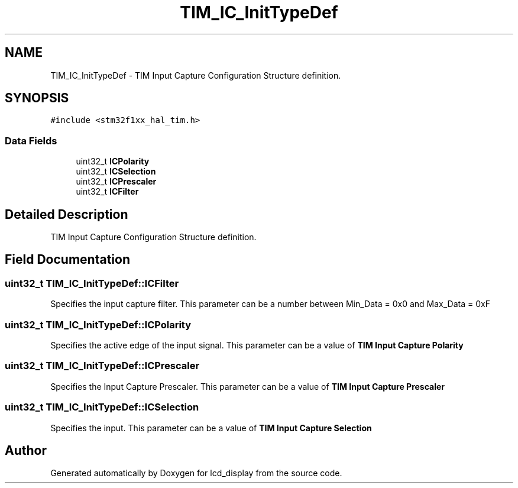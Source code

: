 .TH "TIM_IC_InitTypeDef" 3 "Thu Oct 29 2020" "lcd_display" \" -*- nroff -*-
.ad l
.nh
.SH NAME
TIM_IC_InitTypeDef \- TIM Input Capture Configuration Structure definition\&.  

.SH SYNOPSIS
.br
.PP
.PP
\fC#include <stm32f1xx_hal_tim\&.h>\fP
.SS "Data Fields"

.in +1c
.ti -1c
.RI "uint32_t \fBICPolarity\fP"
.br
.ti -1c
.RI "uint32_t \fBICSelection\fP"
.br
.ti -1c
.RI "uint32_t \fBICPrescaler\fP"
.br
.ti -1c
.RI "uint32_t \fBICFilter\fP"
.br
.in -1c
.SH "Detailed Description"
.PP 
TIM Input Capture Configuration Structure definition\&. 
.SH "Field Documentation"
.PP 
.SS "uint32_t TIM_IC_InitTypeDef::ICFilter"
Specifies the input capture filter\&. This parameter can be a number between Min_Data = 0x0 and Max_Data = 0xF 
.SS "uint32_t TIM_IC_InitTypeDef::ICPolarity"
Specifies the active edge of the input signal\&. This parameter can be a value of \fBTIM Input Capture Polarity\fP 
.SS "uint32_t TIM_IC_InitTypeDef::ICPrescaler"
Specifies the Input Capture Prescaler\&. This parameter can be a value of \fBTIM Input Capture Prescaler\fP 
.SS "uint32_t TIM_IC_InitTypeDef::ICSelection"
Specifies the input\&. This parameter can be a value of \fBTIM Input Capture Selection\fP 

.SH "Author"
.PP 
Generated automatically by Doxygen for lcd_display from the source code\&.
